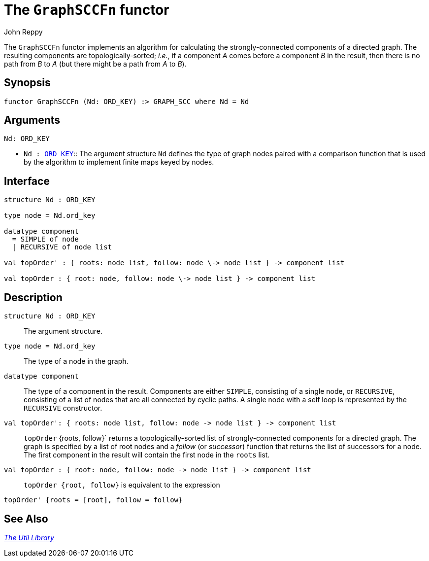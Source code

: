 = The `GraphSCCFn` functor
:Author: John Reppy
:Date: {release-date}
:stem: latexmath
:source-highlighter: pygments
:VERSION: {smlnj-version}

The `GraphSCCFn` functor implements an algorithm for
calculating the strongly-connected components of a directed graph.
The resulting components are topologically-sorted; _i.e._, if a component
_A_ comes before a component _B_ in the result, then there is no
path from _B_ to _A_ (but there might be a path from _A_ to _B_).

== Synopsis

[source,sml]
------------
functor GraphSCCFn (Nd: ORD_KEY) :> GRAPH_SCC where Nd = Nd
------------

== Arguments

[source,sml]
------------
Nd: ORD_KEY
------------
* `Nd : xref:sig-ORD_KEY.adoc[ORD_KEY]`::
  The argument structure `Nd` defines the type of graph nodes paired with
  a comparison function that is used by the algorithm to implement finite
  maps keyed by nodes.

== Interface

[source,sml]
------------
structure Nd : ORD_KEY

type node = Nd.ord_key

datatype component
  = SIMPLE of node
  | RECURSIVE of node list

val topOrder' : { roots: node list, follow: node \-> node list } -> component list

val topOrder : { root: node, follow: node \-> node list } -> component list
------------

== Description

`structure Nd : ORD_KEY`::
  The argument structure.

`[.kw]#type# node = Nd.ord_key`::
  The type of a node in the graph.

`[.kw]#datatype# component`::
  The type of a component in the result.  Components are either
  `SIMPLE`, consisting of a single node, or `RECURSIVE`, consisting
  of a list of nodes that are all connected by cyclic paths.
  A single node with a self loop is represented by the `RECURSIVE`
  constructor.

`[.kw]#val# topOrder': { roots: node list, follow: node \-> node list } \-> component list`::
  `topOrder` {roots, follow}` returns a topologically-sorted list of
  strongly-connected components for a directed graph.  The graph is specified
  by a list of root nodes and a _follow_ (or _successor_) function that returns
  the list of successors for a node.  The first component in the result will
  contain the first node in the `roots` list.

`[.kw]#val# topOrder : { root: node, follow: node \-> node list } \-> component list`::
  `topOrder {root, follow}` is equivalent to the expression
[source,sml]
------------
topOrder' {roots = [root], follow = follow}
------------

== See Also

xref:smlnj-lib.adoc[__The Util Library__]
